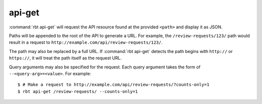 .. rbt-command:: rbtools.commands.api_get.APIGet

=======
api-get
=======

:command:`rbt api-get` will request the API resource found at the provided
``<path>`` and display it as JSON.

Paths will be appended to the root of the API to generate a URL. For example,
the ``/review-requests/123/`` path would result in a request to
``http://example.com/api/review-requests/123/``.

The path may also be replaced by a full URL. If :command:`rbt api-get`
detects the path begins with ``http://`` or ``https://``, it will treat the
path itself as the request URL.

Query arguments may also be specified for the request. Each query argument
takes the form of ``--<query-arg>=<value>``. For example::

   $ # Make a request to http://example.com/api/review-requests/?counts-only=1
   $ rbt api-get /review-requests/ --counts-only=1


.. rbt-command-usage::
.. rbt-command-options::

